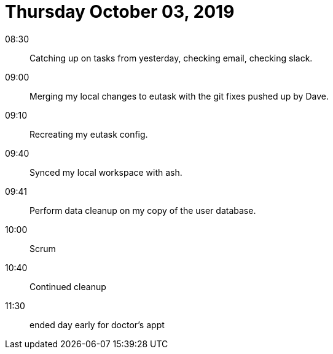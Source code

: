 = Thursday October 03, 2019

08:30::

Catching up on tasks from yesterday, checking email,
checking slack.

09:00::

Merging my local changes to eutask with the git fixes pushed
up by Dave.

09:10::

Recreating my eutask config.

09:40::

Synced my local workspace with ash.

09:41::

Perform data cleanup on my copy of the user database.

10:00::

Scrum

10:40::

Continued cleanup

11:30::

ended day early for doctor's appt